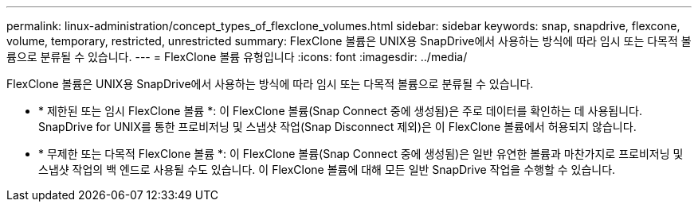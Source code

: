 ---
permalink: linux-administration/concept_types_of_flexclone_volumes.html 
sidebar: sidebar 
keywords: snap, snapdrive, flexcone, volume, temporary, restricted, unrestricted 
summary: FlexClone 볼륨은 UNIX용 SnapDrive에서 사용하는 방식에 따라 임시 또는 다목적 볼륨으로 분류될 수 있습니다. 
---
= FlexClone 볼륨 유형입니다
:icons: font
:imagesdir: ../media/


[role="lead"]
FlexClone 볼륨은 UNIX용 SnapDrive에서 사용하는 방식에 따라 임시 또는 다목적 볼륨으로 분류될 수 있습니다.

* * 제한된 또는 임시 FlexClone 볼륨 *: 이 FlexClone 볼륨(Snap Connect 중에 생성됨)은 주로 데이터를 확인하는 데 사용됩니다. SnapDrive for UNIX를 통한 프로비저닝 및 스냅샷 작업(Snap Disconnect 제외)은 이 FlexClone 볼륨에서 허용되지 않습니다.
* * 무제한 또는 다목적 FlexClone 볼륨 *: 이 FlexClone 볼륨(Snap Connect 중에 생성됨)은 일반 유연한 볼륨과 마찬가지로 프로비저닝 및 스냅샷 작업의 백 엔드로 사용될 수도 있습니다. 이 FlexClone 볼륨에 대해 모든 일반 SnapDrive 작업을 수행할 수 있습니다.

